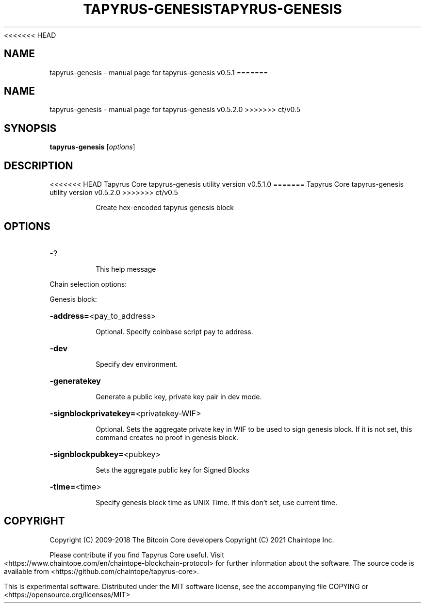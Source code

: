 <<<<<<< HEAD
.\" DO NOT MODIFY THIS FILE!  It was generated by help2man 1.49.2.
.TH TAPYRUS-GENESIS "1" "July 2022" "tapyrus-genesis v0.5.1" "User Commands"
.SH NAME
tapyrus-genesis \- manual page for tapyrus-genesis v0.5.1
=======
.\" DO NOT MODIFY THIS FILE!  It was generated by help2man 1.49.1.
.TH TAPYRUS-GENESIS "1" "December 2022" "tapyrus-genesis v0.5.2.0" "User Commands"
.SH NAME
tapyrus-genesis \- manual page for tapyrus-genesis v0.5.2.0
>>>>>>> ct/v0.5
.SH SYNOPSIS
.B tapyrus-genesis
[\fI\,options\/\fR]
.SH DESCRIPTION
<<<<<<< HEAD
Tapyrus Core tapyrus\-genesis utility version v0.5.1.0
=======
Tapyrus Core tapyrus\-genesis utility version v0.5.2.0
>>>>>>> ct/v0.5
.IP
Create hex\-encoded tapyrus genesis block
.SH OPTIONS
.HP
\-?
.IP
This help message
.PP
Chain selection options:
.PP
Genesis block:
.HP
\fB\-address=\fR<pay_to_address>
.IP
Optional. Specify coinbase script pay to address.
.HP
\fB\-dev\fR
.IP
Specify dev environment.
.HP
\fB\-generatekey\fR
.IP
Generate a public key, private key pair in dev mode.
.HP
\fB\-signblockprivatekey=\fR<privatekey\-WIF>
.IP
Optional. Sets the aggregate private key in WIF to be used to sign
genesis block. If it is not set, this command creates no proof in
genesis block.
.HP
\fB\-signblockpubkey=\fR<pubkey>
.IP
Sets the aggregate public key for Signed Blocks
.HP
\fB\-time=\fR<time>
.IP
Specify genesis block time as UNIX Time. If this don't set, use current
time.
.SH COPYRIGHT
Copyright (C) 2009-2018 The Bitcoin Core developers
Copyright (C) 2021 Chaintope Inc.

Please contribute if you find Tapyrus Core useful. Visit
<https://www.chaintope.com/en/chaintope-blockchain-protocol> for further
information about the software.
The source code is available from <https://github.com/chaintope/tapyrus-core>.

This is experimental software.
Distributed under the MIT software license, see the accompanying file COPYING
or <https://opensource.org/licenses/MIT>
